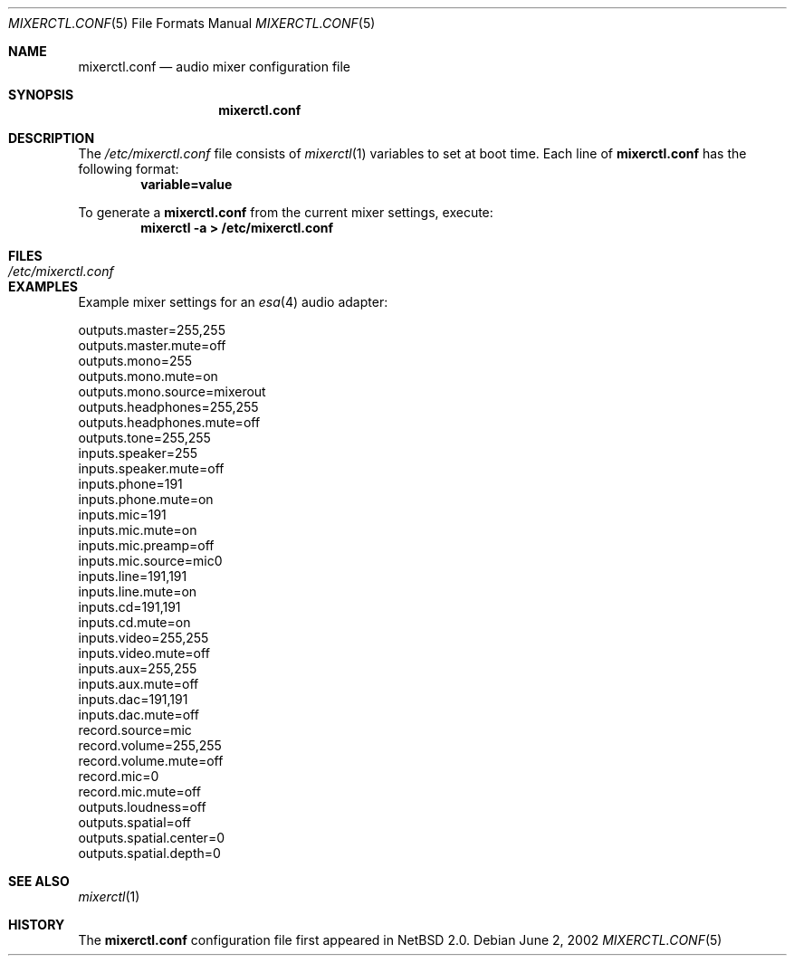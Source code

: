 .\"	$NetBSD: mixerctl.conf.5,v 1.4 2003/01/19 21:25:42 atatat Exp $
.\"
.\" Copyright 2002 Jared D. McNeill <jmcneill@netbsd.org>
.\" All rights reserved.
.\"
.\" Redistribution and use in source and binary forms, with or without
.\" modification, are permitted provided that the following conditions
.\" are met:
.\" 1. Redistributions of source code must retain the above copyright
.\"    notice, this list of conditions and the following disclaimer.
.\" 2. Redistributions in binary form must reproduce the above copyright
.\"    notice, this list of conditions and the following disclaimer in the
.\"    documentation and/or other materials provided with the distribution.
.\" 3. The name of the author may not be used to endorse or promote products
.\"    derived from this software without specific prior written permission.
.\"
.\" THIS SOFTWARE IS PROVIDED BY THE AUTHOR ``AS IS'' AND ANY EXPRESS OR
.\" IMPLIED WARRANTIES, INCLUDING, BUT NOT LIMITED TO, THE IMPLIED WARRANTIES
.\" OF MERCHANTABILITY AND FITNESS FOR A PARTICULAR PURPOSE ARE DISCLAIMED.
.\" IN NO EVENT SHALL THE AUTHOR BE LIABLE FOR ANY DIRECT, INDIRECT,
.\" INCIDENTAL, SPECIAL, EXEMPLARY, OR CONSEQUENTIAL DAMAGES (INCLUDING, BUT
.\" NOT LIMITED TO, PROCUREMENT OF SUBSTITUTE GOODS OR SERVICES; LOSS OF USE,
.\" DATA, OR PROFITS; OR BUSINESS INTERRUPTION) HOWEVER CAUSED AND ON ANY
.\" THEORY OF LIABILITY, WHETHER IN CONTRACT, STRICT LIABILITY, OR TORT
.\" (INCLUDING NEGLIGENCE OR OTHERWISE) ARISING IN ANY WAY OUT OF THE USE OF
.\" THIS SOFTWARE, EVEN IF ADVISED OF THE POSSIBILITY OF SUCH DAMAGE.
.\"
.Dd June 2, 2002
.Dt MIXERCTL.CONF 5
.Os
.Sh NAME
.Nm mixerctl.conf
.Nd audio mixer configuration file
.Sh SYNOPSIS
.Nm
.Sh DESCRIPTION
The
.Pa /etc/mixerctl.conf
file consists of
.Xr mixerctl 1
variables to set at boot time.
Each line of
.Nm
has the following format:
.Dl variable=value
.Pp
To generate a
.Nm
from the current mixer settings, execute:
.Dl Ic mixerctl -a \*[Gt] /etc/mixerctl.conf
.Sh FILES
.Bl -tag -width /etc/mixerctl.conf -compact
.It Pa /etc/mixerctl.conf
.El
.Sh EXAMPLES
Example mixer settings for an
.Xr esa 4
audio adapter:
.Bd -literal
outputs.master=255,255
outputs.master.mute=off
outputs.mono=255
outputs.mono.mute=on
outputs.mono.source=mixerout
outputs.headphones=255,255
outputs.headphones.mute=off
outputs.tone=255,255
inputs.speaker=255
inputs.speaker.mute=off
inputs.phone=191
inputs.phone.mute=on
inputs.mic=191
inputs.mic.mute=on
inputs.mic.preamp=off
inputs.mic.source=mic0
inputs.line=191,191
inputs.line.mute=on
inputs.cd=191,191
inputs.cd.mute=on
inputs.video=255,255
inputs.video.mute=off
inputs.aux=255,255
inputs.aux.mute=off
inputs.dac=191,191
inputs.dac.mute=off
record.source=mic
record.volume=255,255
record.volume.mute=off
record.mic=0
record.mic.mute=off
outputs.loudness=off
outputs.spatial=off
outputs.spatial.center=0
outputs.spatial.depth=0
.Ed
.Sh SEE ALSO
.Xr mixerctl 1
.Sh HISTORY
The
.Nm
configuration file first appeared in
.Nx 2.0 .
